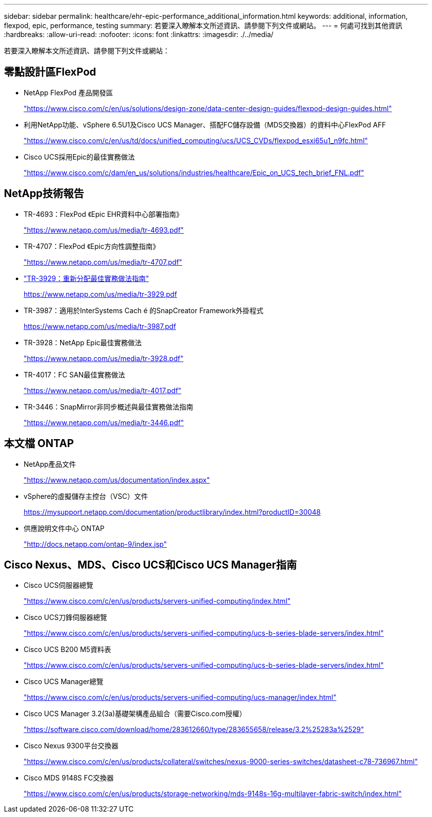 ---
sidebar: sidebar 
permalink: healthcare/ehr-epic-performance_additional_information.html 
keywords: additional, information, flexpod, epic, performance, testing 
summary: 若要深入瞭解本文所述資訊、請參閱下列文件或網站。 
---
= 何處可找到其他資訊
:hardbreaks:
:allow-uri-read: 
:nofooter: 
:icons: font
:linkattrs: 
:imagesdir: ./../media/


若要深入瞭解本文所述資訊、請參閱下列文件或網站：



== 零點設計區FlexPod

* NetApp FlexPod 產品開發區
+
https://www.cisco.com/c/en/us/solutions/design-zone/data-center-design-guides/flexpod-design-guides.html["https://www.cisco.com/c/en/us/solutions/design-zone/data-center-design-guides/flexpod-design-guides.html"^]

* 利用NetApp功能、vSphere 6.5U1及Cisco UCS Manager、搭配FC儲存設備（MDS交換器）的資料中心FlexPod AFF
+
https://www.cisco.com/c/en/us/td/docs/unified_computing/ucs/UCS_CVDs/flexpod_esxi65u1_n9fc.html["https://www.cisco.com/c/en/us/td/docs/unified_computing/ucs/UCS_CVDs/flexpod_esxi65u1_n9fc.html"^]

* Cisco UCS採用Epic的最佳實務做法
+
https://www.cisco.com/c/dam/en_us/solutions/industries/healthcare/Epic_on_UCS_tech_brief_FNL.pdf["https://www.cisco.com/c/dam/en_us/solutions/industries/healthcare/Epic_on_UCS_tech_brief_FNL.pdf"^]





== NetApp技術報告

* TR-4693：FlexPod 《Epic EHR資料中心部署指南》
+
https://www.netapp.com/us/media/tr-4693.pdf["https://www.netapp.com/us/media/tr-4693.pdf"^]

* TR-4707：FlexPod 《Epic方向性調整指南》
+
https://www.netapp.com/us/media/tr-4707.pdf["https://www.netapp.com/us/media/tr-4707.pdf"^]

* https://fieldportal.netapp.com/content/192896["TR-3929：重新分配最佳實務做法指南"^]
+
https://www.netapp.com/us/media/tr-3929.pdf[]

* TR-3987：適用於InterSystems Cach é 的SnapCreator Framework外掛程式
+
https://www.netapp.com/us/media/tr-3987.pdf[]

* TR-3928：NetApp Epic最佳實務做法
+
https://www.netapp.com/us/media/tr-3928.pdf["https://www.netapp.com/us/media/tr-3928.pdf"^]

* TR-4017：FC SAN最佳實務做法
+
https://www.netapp.com/us/media/tr-4017.pdf["https://www.netapp.com/us/media/tr-4017.pdf"^]

* TR-3446：SnapMirror非同步概述與最佳實務做法指南
+
https://www.netapp.com/us/media/tr-3446.pdf["https://www.netapp.com/us/media/tr-3446.pdf"^]





== 本文檔 ONTAP

* NetApp產品文件
+
https://www.netapp.com/us/documentation/index.aspx["https://www.netapp.com/us/documentation/index.aspx"^]

* vSphere的虛擬儲存主控台（VSC）文件
+
https://mysupport.netapp.com/documentation/productlibrary/index.html?productID=30048["https://mysupport.netapp.com/documentation/productlibrary/index.html?productID=30048"^]

* 供應說明文件中心 ONTAP
+
http://docs.netapp.com/ontap-9/index.jsp["http://docs.netapp.com/ontap-9/index.jsp"^]





== Cisco Nexus、MDS、Cisco UCS和Cisco UCS Manager指南

* Cisco UCS伺服器總覽
+
https://www.cisco.com/c/en/us/products/servers-unified-computing/index.html["https://www.cisco.com/c/en/us/products/servers-unified-computing/index.html"^]

* Cisco UCS刀鋒伺服器總覽
+
https://www.cisco.com/c/en/us/products/servers-unified-computing/ucs-b-series-blade-servers/index.html["https://www.cisco.com/c/en/us/products/servers-unified-computing/ucs-b-series-blade-servers/index.html"^]

* Cisco UCS B200 M5資料表
+
https://www.cisco.com/c/en/us/products/servers-unified-computing/ucs-b-series-blade-servers/index.html["https://www.cisco.com/c/en/us/products/servers-unified-computing/ucs-b-series-blade-servers/index.html"^]

* Cisco UCS Manager總覽
+
https://www.cisco.com/c/en/us/products/servers-unified-computing/ucs-manager/index.html["https://www.cisco.com/c/en/us/products/servers-unified-computing/ucs-manager/index.html"^]

* Cisco UCS Manager 3.2(3a)基礎架構產品組合（需要Cisco.com授權）
+
https://software.cisco.com/download/home/283612660/type/283655658/release/3.2%25283a%2529["https://software.cisco.com/download/home/283612660/type/283655658/release/3.2%25283a%2529"^]

* Cisco Nexus 9300平台交換器
+
https://www.cisco.com/c/en/us/products/collateral/switches/nexus-9000-series-switches/datasheet-c78-736967.html["https://www.cisco.com/c/en/us/products/collateral/switches/nexus-9000-series-switches/datasheet-c78-736967.html"^]

* Cisco MDS 9148S FC交換器
+
https://www.cisco.com/c/en/us/products/storage-networking/mds-9148s-16g-multilayer-fabric-switch/index.html["https://www.cisco.com/c/en/us/products/storage-networking/mds-9148s-16g-multilayer-fabric-switch/index.html"^]


